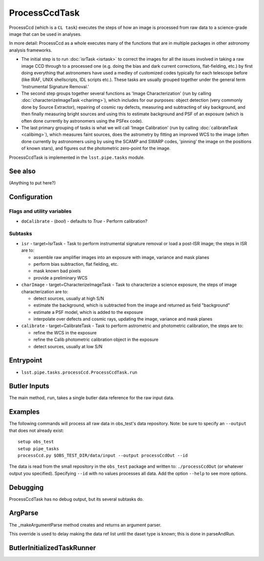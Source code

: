 

##############
ProcessCcdTask
##############

ProcessCcd (which is a ``CL task``) executes the steps of how an image
is processed from raw data to a science-grade image that can be used
in analyses.

In more detail: ProcessCcd as a whole executes many of the functions
that are in multiple packages in other astronomy analysis frameworks.

- The initial step is to run :doc:`isrTask <isrtask>` to correct the images for all the issues involved in taking a raw image CCD through to a processed one (e.g. doing the bias and dark current corrections, flat-fielding, etc.) by first doing everything that astronomers have used a medley of customized codes typically for each telescope before (like IRAF, UNIX shellscripts, IDL scripts etc.).  These tasks are usually grouped together under the general term 'Instrumental Signature Removal.'

- The second step groups together several functions as 'Image Characterization' (run by calling :doc:`characterizeImageTask <charimg>`), which includes for our purposes: object detection (very commonly done by Source Extractor), repairing of cosmic ray defects, measuring and subtracting of sky background, and then finally measuring bright sources and using this to estimate background and PSF of an exposure (which is often done currently by astronomers using the PSFex code).
  
- The last primary grouping of tasks is what we will call 'Image Calibration' (run by calling :doc:`calibrateTask <calibimg>`), which measures faint sources, does the astrometry by fitting an improved WCS to the image (often done currently by astronomers using by using the SCAMP and SWARP codes, 'pinning' the image on the positions of known stars), and figures out the photometric zero-point for the image.

ProcessCcdTask is implemented in the ``lsst.pipe.tasks`` module.


See also
=========

(Anything to put here?)

Configuration
=============

Flags  and utility variables
----------------------------

-	``doCalibrate`` - (`bool`) - defaults to `True` - Perform calibration?
 

Subtasks
--------

-	``isr`` -  target=IsrTask - Task to perform instrumental signature removal or load a post-ISR image; the steps in ISR are to:

	- assemble raw amplifier images into an exposure with image, variance and mask planes
	- perform bias subtraction, flat fielding, etc.
	- mask known bad pixels
	- provide a preliminary WCS
		
-	``charImage`` - target=CharacterizeImageTask - Task to characterize a science exposure, the steps of image characterization are to:

	- detect sources, usually at high S/N
	- estimate the background, which is subtracted from the image and returned as field "background"
	- estimate a PSF model, which is added to the exposure
	- interpolate over defects and cosmic rays, updating the image, variance and mask planes
    
 
-	``calibrate`` - target=CalibrateTask - Task to perform astrometric and photometric calibration, the steps are to:

	- refine the WCS in the exposure
	- refine the Calib photometric calibration object in the exposure
	- detect sources, usually at low S/N
 

Entrypoint
==========

- ``lsst.pipe.tasks.processCcd.ProcessCcdTask.run`` 
  


Butler Inputs
=============

The main method, ``run``, takes a single butler data reference for the raw input data.

Examples
========

The following commands will process all raw data in obs_test's data repository. Note: be sure to specify an ``--output`` that does not already exist::

  setup obs_test
  setup pipe_tasks
  processCcd.py $OBS_TEST_DIR/data/input --output processCcdOut --id

The data is read from the small repository in the ``obs_test`` package and written to: ``./processCcdOut`` (or whatever output you specified). Specifying ``--id`` with no values processes all data. Add the option ``--help`` to see more options.


Debugging
=========

ProcessCcdTask has no debug output, but its several subtasks do.

ArgParse
========

The _makeArgumentParse method creates and returns an argument parser.

This override is used to delay making the data ref list until the daset type is known; this is done in parseAndRun.

ButlerInitializedTaskRunner
===========================



